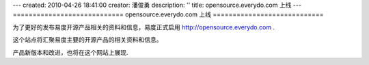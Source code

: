 ---
created: 2010-04-26 18:41:00
creator: 潘俊勇
description: ''
title: opensource.everydo.com 上线
---
============================
opensource.everydo.com 上线
============================

为了更好的发布易度开源产品相关的资料和信息，易度正式启用 http://opensource.everydo.com .

这个站点将汇聚易度主要的开源产品的相关资料和信息。

产品新版本和改进，也将在这个网站上展现.
